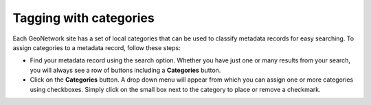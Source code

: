 .. _tagging-with-categories:

Tagging with categories
#######################

Each GeoNetwork site has a set of local categories that can be used to classify metadata records for easy searching. To assign categories to a metadata record, follow these steps:

- Find your metadata record using the search option. Whether you have just one or many results from your search, you will always see a row of buttons including a **Categories** button.

- Click on the **Categories** button. A drop down menu will appear from which you can assign one or more categories using checkboxes. Simply click on the small box next to the category to place or remove a checkmark.


